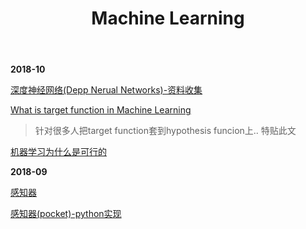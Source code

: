 #+TITLE: Machine Learning

*2018-10*

[[file:深度神经网络(Deep Neural Networks).org][深度神经网络(Depp Nerual Networks)-资料收集]]

[[https://www.quora.com/What-is-the-target-function-in-machine-learning][What is target function in Machine Learning]]
#+begin_quote
针对很多人把target function套到hypothesis funcion上..
特贴此文
#+end_quote

[[file:机器学习为什么是可行的.org][机器学习为什么是可行的]]

*2018-09*

[[file:感知器.org][感知器]]

[[file:感知器原始&对偶-python实现.org][感知器(pocket)-python实现]]
